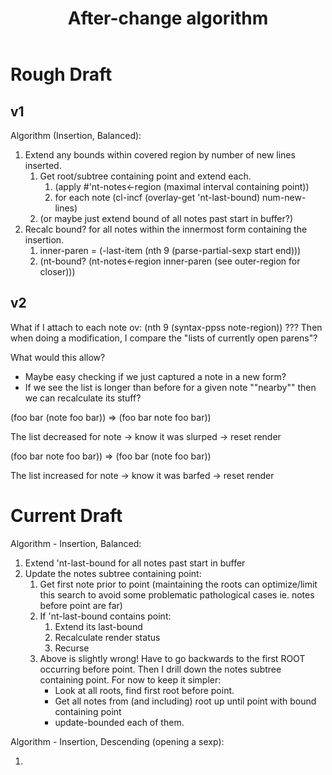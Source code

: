 #+TITLE: After-change algorithm

* Rough Draft
** v1

Algorithm (Insertion, Balanced):
1. Extend any bounds within covered region by number of new lines inserted.
   1. Get root/subtree containing point and extend each.
      1. (apply #'nt-notes<-region (maximal interval containing point))
      2. for each note (cl-incf (overlay-get 'nt-last-bound) num-new-lines)
   2. (or maybe just extend bound of all notes past start in buffer?)
2. Recalc bound? for all notes within the innermost form containing the insertion.
   1. inner-paren = (-last-item (nth 9 (parse-partial-sexp start end)))
   2. (nt-bound? (nt-notes<-region inner-paren (see outer-region for closer)))

** v2

What if I attach to each note ov: (nth 9 (syntax-ppss note-region)) ???
Then when doing a modification, I compare the "lists of currently open parens"?

What would this allow?
- Maybe easy checking if we just captured a note in a new form?
- If we see the list is longer than before for a given note ""nearby"" then
  we can recalculate its stuff?

(foo bar
     (note foo
           bar))
=>
(foo bar
     note foo
          bar))

The list decreased for note -> know it was slurped -> reset render

(foo bar
     note foo
          bar))
=>
(foo bar
     (note foo
           bar))

The list increased for note -> know it was barfed -> reset render

* Current Draft

Algorithm - Insertion, Balanced:
1. Extend 'nt-last-bound for all notes past start in buffer
2. Update the notes subtree containing point:
   1. Get first note prior to point (maintaining the roots can optimize/limit
      this search to avoid some problematic pathological cases ie. notes before
      point are far)
   2. If 'nt-last-bound contains point:
      1. Extend its last-bound
      2. Recalculate render status
      3. Recurse
   3. Above is slightly wrong! Have to go backwards to the first ROOT occurring
      before point. Then I drill down the notes subtree containing point. For
      now to keep it simpler:
      - Look at all roots, find first root before point.
      - Get all notes from (and including) root up until point with bound
        containing point
      - update-bounded each of them.

Algorithm - Insertion, Descending (opening a sexp):
1.
